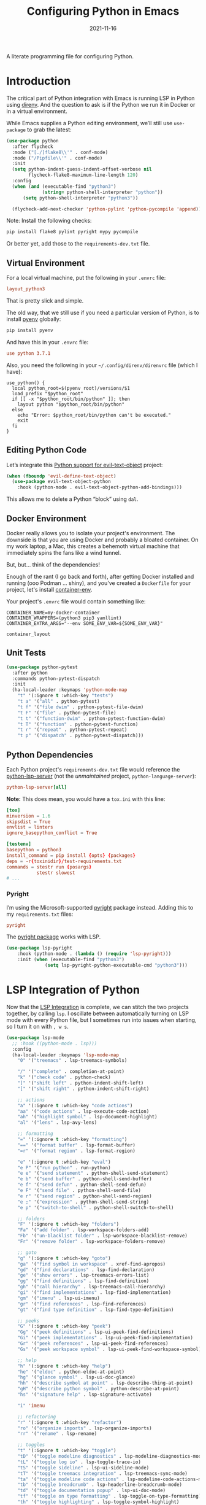 #+title:  Configuring Python in Emacs
#+author: Howard X. Abrams
#+date:   2021-11-16
#+tags: emacs python programming

A literate programming file for configuring Python.

#+begin_src emacs-lisp :exports none
  ;;; ha-programming-python --- Python configuration. -*- lexical-binding: t; -*-
  ;;
  ;; © 2021-2023 Howard X. Abrams
  ;;   Licensed under a Creative Commons Attribution 4.0 International License.
  ;;   See http://creativecommons.org/licenses/by/4.0/
  ;;
  ;; Author: Howard X. Abrams <http://gitlab.com/howardabrams>
  ;; Maintainer: Howard X. Abrams
  ;; Created: November 16, 2021
  ;;
  ;; This file is not part of GNU Emacs.
  ;;
  ;; *NB:* Do not edit this file. Instead, edit the original literate file at:
  ;;            ~/other/hamacs/ha-programming-python.org
  ;;       And tangle the file to recreate this one.
  ;;
  ;;; Code:
  #+end_src
* Introduction
The critical part of Python integration with Emacs is running LSP in Python using [[file:ha-programming.org::*direnv][direnv]]. And the question to ask is if the Python we run it in Docker or in a virtual environment.

While Emacs supplies a Python editing environment, we’ll still use =use-package= to grab the latest:
#+begin_src emacs-lisp
  (use-package python
    :after flycheck
    :mode ("[./]flake8\\'" . conf-mode)
    :mode ("/Pipfile\\'" . conf-mode)
    :init
    (setq python-indent-guess-indent-offset-verbose nil
          flycheck-flake8-maximum-line-length 120)
    :config
    (when (and (executable-find "python3")
               (string= python-shell-interpreter "python"))
        (setq python-shell-interpreter "python3"))

    (flycheck-add-next-checker 'python-pylint 'python-pycompile 'append))
#+end_src

Note: Install the following checks:
#+begin_src sh
  pip install flake8 pylint pyright mypy pycompile
#+end_src
Or better yet, add those to the =requirements-dev.txt= file.
** Virtual Environment
For a local virtual machine, put the following in your =.envrc= file:
#+begin_src conf
layout_python3
#+end_src
That is pretty slick and simple.

The old way, that we still use if you need a particular version of Python, is to install [[https://github.com/pyenv/pyenv][pyenv]] globally:
#+begin_src sh
pip install pyenv
#+end_src

And have this in your =.envrc= file:
#+begin_src conf
use python 3.7.1
#+end_src

Also, you need the following in your =~/.config/direnv/direnvrc= file (which I have):
#+begin_src shell
use_python() {
  local python_root=$(pyenv root)/versions/$1
  load_prefix "$python_root"
  if [[ -x "$python_root/bin/python" ]]; then
    layout python "$python_root/bin/python"
  else
    echo "Error: $python_root/bin/python can't be executed."
    exit
  fi
}
#+end_src
** Editing Python Code
Let’s integrate this [[https://github.com/wbolster/evil-text-object-python][Python support for evil-text-object]] project:
#+begin_src emacs-lisp
  (when (fboundp 'evil-define-text-object)
    (use-package evil-text-object-python
      :hook (python-mode . evil-text-object-python-add-bindings)))
#+end_src
This allows me to delete a Python “block” using ~dal~.
** Docker Environment
Docker really allows you to isolate your project's environment. The downside is that you are using Docker and probably a bloated container. On my work laptop, a Mac, this creates a behemoth virtual machine that immediately spins the fans like a wind tunnel.

But, but... think of the dependencies!

Enough of the rant (I go back and forth), after getting Docker installed and running (ooo Podman ... shiny), and you've created a =Dockerfile= for your project, let's install [[https://github.com/snbuback/container-env][container-env]].

Your project's =.envrc= file would contain something like:
#+begin_src shell
CONTAINER_NAME=my-docker-container
CONTAINER_WRAPPERS=(python3 pip3 yamllint)
CONTAINER_EXTRA_ARGS="--env SOME_ENV_VAR=${SOME_ENV_VAR}"

container_layout
#+end_src
** Unit Tests
#+begin_src emacs-lisp
  (use-package python-pytest
    :after python
    :commands python-pytest-dispatch
    :init
    (ha-local-leader :keymaps 'python-mode-map
      "t" '(:ignore t :which-key "tests")
      "t a" '("all" . python-pytest)
      "t f" '("file dwim" . python-pytest-file-dwim)
      "t F" '("file" . python-pytest-file)
      "t t" '("function-dwim" . python-pytest-function-dwim)
      "t T" '("function" . python-pytest-function)
      "t r" '("repeat" . python-pytest-repeat)
      "t p" '("dispatch" . python-pytest-dispatch)))
#+end_src
** Python Dependencies
Each Python project's =requirements-dev.txt= file would reference the [[https://pypi.org/project/python-lsp-server/][python-lsp-server]] (not the /unmaintained/ project, =python-language-server=):

#+begin_src conf :tangle no
python-lsp-server[all]
#+end_src

*Note:* This does mean, you would have a =tox.ini= with this line:
#+begin_src conf
  [tox]
  minversion = 1.6
  skipsdist = True
  envlist = linters
  ignore_basepython_conflict = True

  [testenv]
  basepython = python3
  install_command = pip install {opts} {packages}
  deps = -r{toxinidir}/test-requirements.txt
  commands = stestr run {posargs}
             stestr slowest
  # ...
#+end_src
*** Pyright
I’m using the Microsoft-supported [[https://github.com/Microsoft/pyright][pyright]] package instead. Adding this to my =requirements.txt= files:
#+begin_src conf :tangle no
pyright
#+end_src

The [[https://github.com/emacs-lsp/lsp-pyright][pyright package]] works with LSP.

#+begin_src emacs-lisp :tangle no
(use-package lsp-pyright
    :hook (python-mode . (lambda () (require 'lsp-pyright)))
    :init (when (executable-find "python3")
              (setq lsp-pyright-python-executable-cmd "python3")))
#+end_src
* LSP Integration of Python
Now that the [[file:ha-programming.org::*Language Server Protocol (LSP) Integration][LSP Integration]] is complete, we can stitch the two projects together, by calling =lsp=. I oscillate between automatically turning on LSP mode with every Python file, but I sometimes run into issues when starting, so I turn it on with ~, w s~.

#+begin_src emacs-lisp :tangle no
  (use-package lsp-mode
    ;; :hook ((python-mode . lsp)))
    :config
    (ha-local-leader :keymaps 'lsp-mode-map
      "0" '("treemacs" . lsp-treemacs-symbols)

      "/" '("complete" . completion-at-point)
      "k" '("check code" . python-check)
      "]" '("shift left" . python-indent-shift-left)
      "[" '("shift right" . python-indent-shift-right)

      ;; actions
      "a" '(:ignore t :which-key "code actions")
      "aa" '("code actions" . lsp-execute-code-action)
      "ah" '("highlight symbol" . lsp-document-highlight)
      "al" '("lens" . lsp-avy-lens)

      ;; formatting
      "=" '(:ignore t :which-key "formatting")
      "==" '("format buffer" . lsp-format-buffer)
      "=r" '("format region" . lsp-format-region)

      "e" '(:ignore t :which-key "eval")
      "e P" '("run python" . run-python)
      "e e" '("send statement" . python-shell-send-statement)
      "e b" '("send buffer" . python-shell-send-buffer)
      "e f" '("send defun" . python-shell-send-defun)
      "e F" '("send file" . python-shell-send-file)
      "e r" '("send region" . python-shell-send-region)
      "e ;" '("expression" . python-shell-send-string)
      "e p" '("switch-to-shell" . python-shell-switch-to-shell)

      ;; folders
      "F" '(:ignore t :which-key "folders")
      "Fa" '("add folder" . lsp-workspace-folders-add)
      "Fb" '("un-blacklist folder" . lsp-workspace-blacklist-remove)
      "Fr" '("remove folder" . lsp-workspace-folders-remove)

      ;; goto
      "g" '(:ignore t :which-key "goto")
      "ga" '("find symbol in workspace" . xref-find-apropos)
      "gd" '("find declarations" . lsp-find-declaration)
      "ge" '("show errors" . lsp-treemacs-errors-list)
      "gg" '("find definitions" . lsp-find-definition)
      "gh" '("call hierarchy" . lsp-treemacs-call-hierarchy)
      "gi" '("find implementations" . lsp-find-implementation)
      "gm" '("imenu" . lsp-ui-imenu)
      "gr" '("find references" . lsp-find-references)
      "gt" '("find type definition" . lsp-find-type-definition)

      ;; peeks
      "G" '(:ignore t :which-key "peek")
      "Gg" '("peek definitions" . lsp-ui-peek-find-definitions)
      "Gi" '("peek implementations" . lsp-ui-peek-find-implementation)
      "Gr" '("peek references" . lsp-ui-peek-find-references)
      "Gs" '("peek workspace symbol" . lsp-ui-peek-find-workspace-symbol)

      ;; help
      "h" '(:ignore t :which-key "help")
      "he" '("eldoc" . python-eldoc-at-point)
      "hg" '("glance symbol" . lsp-ui-doc-glance)
      "hh" '("describe symbol at point" . lsp-describe-thing-at-point)
      "gH" '("describe python symbol" . python-describe-at-point)
      "hs" '("signature help" . lsp-signature-activate)

      "i" 'imenu

      ;; refactoring
      "r" '(:ignore t :which-key "refactor")
      "ro" '("organize imports" . lsp-organize-imports)
      "rr" '("rename" . lsp-rename)

      ;; toggles
      "t" '(:ignore t :which-key "toggle")
      "tD" '("toggle modeline diagnostics" . lsp-modeline-diagnostics-mode)
      "tL" '("toggle log io" . lsp-toggle-trace-io)
      "tS" '("toggle sideline" . lsp-ui-sideline-mode)
      "tT" '("toggle treemacs integration" . lsp-treemacs-sync-mode)
      "ta" '("toggle modeline code actions" . lsp-modeline-code-actions-mode)
      "tb" '("toggle breadcrumb" . lsp-headerline-breadcrumb-mode)
      "td" '("toggle documentation popup" . lsp-ui-doc-mode)
      "tf" '("toggle on type formatting" . lsp-toggle-on-type-formatting)
      "th" '("toggle highlighting" . lsp-toggle-symbol-highlight)
      "tl" '("toggle lenses" . lsp-lens-mode)
      "ts" '("toggle signature" . lsp-toggle-signature-auto-activate)

      ;; workspaces
      "w" '(:ignore t :which-key "workspaces")
      "wD" '("disconnect" . lsp-disconnect)
      "wd" '("describe session" . lsp-describe-session)
      "wq" '("shutdown server" . lsp-workspace-shutdown)
      "wr" '("restart server" . lsp-workspace-restart)
      "ws" '("start server" . lsp)))
#+end_src
* Project Configuration
I work with a lot of projects with my team where I need to /configure/ the project such that LSP and my Emacs setup works. Let's suppose I could point a function at a project directory, and have it /set it up/:

#+begin_src emacs-lisp
  (defun ha-python-configure-project (proj-directory)
    "Configure PROJ-DIRECTORY for LSP and Python."
    (interactive "DPython Project: ")

    (let ((default-directory proj-directory))
      (unless (f-exists? ".envrc")
        (message "Configuring direnv")
        (with-temp-file ".envrc"
          ;; (insert "use_python 3.7.4\n")
          (insert "layout_python3\n"))
        (direnv-allow))

      (unless (f-exists? ".pip.conf")
        (message "Configuring pip")
        (with-temp-file ".pip.conf"
          (insert "[global]\n")
          (insert "index-url = https://pypi.python.org/simple\n"))
        (shell-command "pipconf --local")
        (shell-command "pip install --upgrade pip"))

      (message "Configuring pip for LSP")
      (with-temp-file "requirements-dev.txt"
        (insert "python-lsp-server[all]\n")

        ;; Let's install these extra packages individually ...
        (insert "pyls-flake8\n")
        ;; (insert "pylsp-mypy")
        ;; (insert "pyls-isort")
        ;; (insert "python-lsp-black")
        ;; (insert "pyls-memestra")
        (insert "pylsp-rope\n"))
      (shell-command "pip install -r requirements-dev.txt")))
#+end_src
* Technical Artifacts                                :noexport:
Let's =provide= a name so we can =require= this file:

#+begin_src emacs-lisp :exports none
  (provide 'ha-programming-python)
  ;;; ha-programming-python.el ends here
  #+end_src

#+DESCRIPTION: A literate programming file for configuring Python.

#+PROPERTY:    header-args:sh :tangle no
#+PROPERTY:    header-args:emacs-lisp  :tangle yes
#+PROPERTY:    header-args    :results none :eval no-export :comments no mkdirp yes

#+OPTIONS:     num:nil toc:t todo:nil tasks:nil tags:nil date:nil
#+OPTIONS:     skip:nil author:nil email:nil creator:nil timestamp:nil
#+INFOJS_OPT:  view:nil toc:t ltoc:t mouse:underline buttons:0 path:http://orgmode.org/org-info.js
